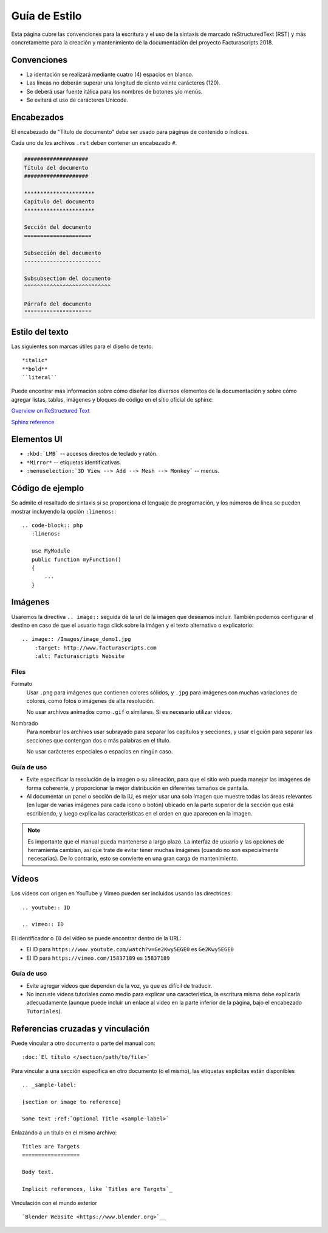 .. highlight:: rst
.. title:: Guía de Estilo
.. meta::
   :description: Convenciones escritura y el uso de la sintaxis reStructuredText (RST)
   :keywords: facturascripts, desarrollo, simple, sencillo, paneles, controlador
   :github_url: https://github.com/ArtexTrading/facturascripts-docs/blob/master/es/StyleGuide.rst


##############
Guía de Estilo
##############

Esta página cubre las convenciones para la escritura y el uso de la sintaxis de
marcado reStructuredText (RST) y más concretamente para la creación y mantenimiento
de la documentación del proyecto Facturascripts 2018.


Convenciones
============

- La identación se realizará mediante cuatro (4) espacios en blanco.
- Las líneas no deberán superar una longitud de ciento veinte carácteres (120).
- Se deberá usar fuente itálica para los nombres de botones y/o menús.
- Se evitará el uso de carácteres Unicode.


Encabezados
===========

El encabezado de "Título de documento" debe ser usado para páginas de contenido o índices.

Cada uno de los archivos ``.rst`` deben contener un encabezado ``#``.

.. code-block:: rst

     ####################
     Título del documento
     ####################

     **********************
     Capítulo del documento
     **********************

     Sección del documento
     =====================

     Subsección del documento
     ------------------------

     Subsubsection del documento
     ^^^^^^^^^^^^^^^^^^^^^^^^^^^

     Párrafo del documento
     """""""""""""""""""""



Estilo del texto
================

Las siguientes son marcas útiles para el diseño de texto::

   *italic*
   **bold**
   ``literal``


Puede encontrar más información sobre cómo diseñar los diversos elementos de la documentación y sobre cómo agregar listas, tablas,
imágenes y bloques de código en el sitio oficial de sphinx:

`Overview on ReStructured Text <http://www.sphinx-doc.org/en/stable/rest.html>`__

`Sphinx reference <http://www.sphinx-doc.org/en/stable/markup/>`__


Elementos UI
============

- ``:kbd:`LMB``` -- accesos directos de teclado y ratón.
- ``*Mirror*`` -- etiquetas identificativas.
- ``:menuselection:`3D View --> Add --> Mesh --> Monkey``` -- menus.


Código de ejemplo
=================

Se admite el resaltado de sintaxis si se proporciona el lenguaje de programación,
y los números de línea se pueden mostrar incluyendo la opción ``:linenos:``::

   .. code-block:: php
      :linenos:

      use MyModule
      public function myFunction()
      {
          ...
      }


Imágenes
========

Usaremos la directiva ``.. image::`` seguida de la url de la imágen que deseamos incluir.
También podemos configurar el destino en caso de que el usuario haga click sobre la imágen
y el texto alternativo o explicatorio::

   .. image:: /Images/image_demo1.jpg
       :target: http://www.facturascripts.com
       :alt: Facturascripts Website

Files
-----

Formato
   Usar ``.png`` para imágenes que contienen colores sólidos,
   y ``.jpg`` para imágenes con muchas variaciones de colores, como fotos o imágenes de alta resolución.

   No usar archivos animados como ``.gif`` o similares. Si es necesario utilizar videos.

Nombrado
   Para nombrar los archivos usar subrayado para separar los capítulos y secciones,
   y usar el guión para separar las secciones que contengan dos o más palabras en el título.

   No usar carácteres especiales o espacios en ningún caso.


Guía de uso
-----------

- Evite especificar la resolución de la imagen o su alineación, para que el sitio web pueda manejar las imágenes de forma coherente,
  y proporcionar la mejor distribución en diferentes tamaños de pantalla.

- Al documentar un panel o sección de la IU, es mejor usar una sola imagen que muestre todas las áreas
  relevantes (en lugar de varias imágenes para cada icono o botón) ubicado en la parte superior de la
  sección que está escribiendo, y luego explica las características en el orden en que aparecen en la imagen.


.. note::

     Es importante que el manual pueda mantenerse a largo plazo.
     La interfaz de usuario y las opciones de herramienta cambian, así que trate de evitar
     tener muchas imágenes (cuando no son especialmente necesarias).
     De lo contrario, esto se convierte en una gran carga de mantenimiento.


Vídeos
======

Los vídeos con origen en YouTube y Vimeo pueden ser incluidos usando las directrices::

   .. youtube:: ID

   .. vimeo:: ID

El identificador o ``ID`` del vídeo se puede encontrar dentro de la URL:

- El ID para ``https://www.youtube.com/watch?v=Ge2Kwy5EGE0`` es ``Ge2Kwy5EGE0``

- El ID para ``https://vimeo.com/15837189`` es ``15837189``


Guía de uso
-----------

- Evite agregar videos que dependen de la voz, ya que es difícil de traducir.

- No incruste videos tutoriales como medio para explicar una característica,
  la escritura misma debe explicarla adecuadamente (aunque puede incluir un enlace
  al video en la parte inferior de la página, bajo el encabezado ``Tutoriales``).


Referencias cruzadas y vinculación
==================================

Puede vincular a otro documento o parte del manual con::

   :doc:`El título </section/path/to/file>`

Para vincular a una sección específica en otro documento (o el mismo), las etiquetas explícitas están disponibles ::

   .. _sample-label:

   [section or image to reference]

   Some text :ref:`Optional Title <sample-label>`

Enlazando a un título en el mismo archivo::

   Titles are Targets
   ==================

   Body text.

   Implicit references, like `Titles are Targets`_

Vinculación con el mundo exterior ::

   `Blender Website <https://www.blender.org>`__
